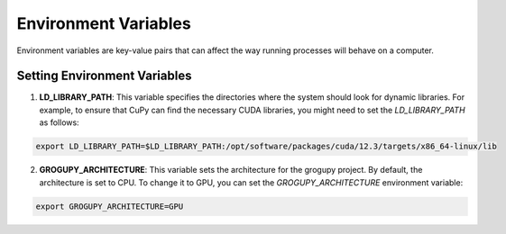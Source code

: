 Environment Variables
=====================

Environment variables are key-value pairs that can
affect the way running processes will behave on a computer.

Setting Environment Variables
------------------------------

1. **LD_LIBRARY_PATH**: This variable specifies the directories
   where the system should look for dynamic libraries. For example,
   to ensure that CuPy can find the necessary CUDA libraries, you
   might need to set the `LD_LIBRARY_PATH` as follows:

.. code-block:: bash

    export LD_LIBRARY_PATH=$LD_LIBRARY_PATH:/opt/software/packages/cuda/12.3/targets/x86_64-linux/lib

2. **GROGUPY_ARCHITECTURE**: This variable sets the architecture
   for the grogupy project. By default, the architecture is set to
   CPU. To change it to GPU, you can set the `GROGUPY_ARCHITECTURE`
   environment variable:

.. code-block:: bash

    export GROGUPY_ARCHITECTURE=GPU
